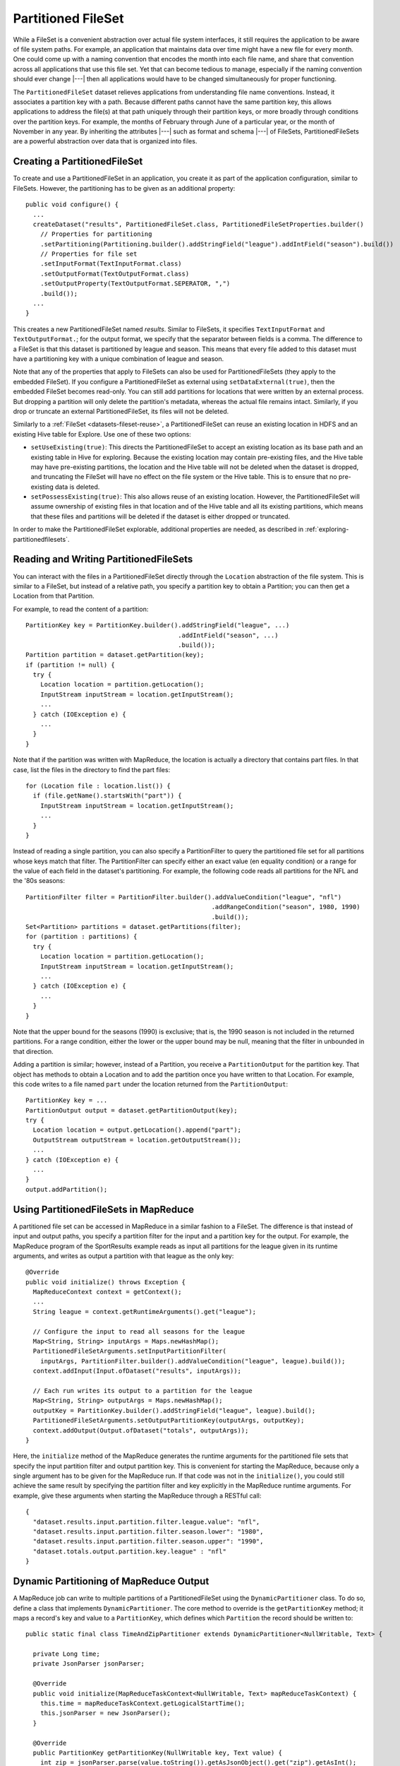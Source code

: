 .. meta::
    :author: Cask Data, Inc.
    :copyright: Copyright © 2014-2017 Cask Data, Inc.

.. _datasets-partitioned-fileset:

===================
Partitioned FileSet
===================

While a FileSet is a convenient abstraction over actual file system interfaces, it still requires
the application to be aware of file system paths. For example, an application that maintains data
over time might have a new file for every month. One could come up with a naming convention that encodes
the month into each file name, and share that convention across all applications that use this file set.
Yet that can become tedious to manage, especially if the naming convention should ever change |---| then all
applications would have to be changed simultaneously for proper functioning.

The ``PartitionedFileSet`` dataset relieves applications from understanding file name conventions. Instead,
it associates a partition key with a path. Because different paths cannot have the same partition key,
this allows applications to address the file(s) at that path uniquely through their partition keys, or
more broadly through conditions over the partition keys. For example, the months of February through June
of a particular year, or the month of November in any year. By inheriting the attributes |---| such as
format and schema |---| of FileSets, PartitionedFileSets are a powerful abstraction over data that is
organized into files.

Creating a PartitionedFileSet
=============================

To create and use a PartitionedFileSet in an application, you create it as part of the application
configuration, similar to FileSets. However, the partitioning has to be given as an additional property::

  public void configure() {
    ...
    createDataset("results", PartitionedFileSet.class, PartitionedFileSetProperties.builder()
      // Properties for partitioning
      .setPartitioning(Partitioning.builder().addStringField("league").addIntField("season").build())
      // Properties for file set
      .setInputFormat(TextInputFormat.class)
      .setOutputFormat(TextOutputFormat.class)
      .setOutputProperty(TextOutputFormat.SEPERATOR, ",")
      .build());
    ...
  }

This creates a new PartitionedFileSet named *results*. Similar to FileSets, it specifies ``TextInputFormat`` and
``TextOutputFormat.``; for the output format, we specify that the separator between fields is a comma.
The difference to a FileSet is that this dataset is partitioned by league and season. This means that every file
added to this dataset must have a partitioning key with a unique combination of league and season.

Note that any of the properties that apply to FileSets can also be used for PartitionedFileSets (they apply to the
embedded FileSet). If you configure a PartitionedFileSet as external using ``setDataExternal(true)``, then the
embedded FileSet becomes read-only. You can still add partitions for locations that were written by an
external process. But dropping a partition will only delete the partition's metadata, whereas the actual file
remains intact. Similarly, if you drop or truncate an external PartitionedFileSet, its files will not be deleted.

Similarly to a :ref:`FileSet <datasets-fileset-reuse>`, a PartitionedFileSet can reuse an existing location
in HDFS and an existing Hive table for Explore. Use one of these two options:

- ``setUseExisting(true)``: This directs the PartitionedFileSet to accept an existing location as its base
  path and an existing table in Hive for exploring. Because the existing location may contain pre-existing files,
  and the Hive table may have pre-existing partitions, the location and the Hive table will not be deleted when
  the dataset is dropped, and truncating the FileSet will have no effect on the file system or the Hive table.
  This is to ensure that no pre-existing data is deleted.

- ``setPossessExisting(true)``: This also allows reuse of an existing location. However, the
  PartitionedFileSet will assume ownership of existing files in that location and of the Hive table and
  all its existing partitions, which means that these files and partitions will be deleted if the dataset
  is either dropped or truncated.

In order to make the PartitionedFileSet explorable, additional properties are needed, as described
in :ref:`exploring-partitionedfilesets`.

Reading and Writing PartitionedFileSets
=======================================

You can interact with the files in a PartitionedFileSet directly through the ``Location`` abstraction
of the file system. This is similar to a FileSet, but instead of a relative path, you specify a
partition key to obtain a Partition; you can then get a Location from that Partition.

For example, to read the content of a partition::

      PartitionKey key = PartitionKey.builder().addStringField("league", ...)
                                               .addIntField("season", ...)
                                               .build());
      Partition partition = dataset.getPartition(key);
      if (partition != null) {
        try {
          Location location = partition.getLocation();
          InputStream inputStream = location.getInputStream();
          ...
        } catch (IOException e) {
          ...
        }
      }

Note that if the partition was written with MapReduce, the location is actually a directory
that contains part files. In that case, list the files in the directory to find the part files::

    for (Location file : location.list()) {
      if (file.getName().startsWith("part")) {
        InputStream inputStream = location.getInputStream();
        ...
      }
    }

Instead of reading a single partition, you can also specify a PartitionFilter to query the
partitioned file set for all partitions whose keys match that filter. The PartitionFilter
can specify either an exact value (en equality condition) or a range for the value of each
field in the dataset's partitioning. For example, the following code reads all partitions
for the NFL and the '80s seasons::

      PartitionFilter filter = PartitionFilter.builder().addValueCondition("league", "nfl")
                                                        .addRangeCondition("season", 1980, 1990)
                                                        .build());
      Set<Partition> partitions = dataset.getPartitions(filter);
      for (partition : partitions) {
        try {
          Location location = partition.getLocation();
          InputStream inputStream = location.getInputStream();
          ...
        } catch (IOException e) {
          ...
        }
      }

Note that the upper bound for the seasons (1990) is exclusive; that is, the 1990 season is not
included in the returned partitions. For a range condition, either the lower or the upper bound may
be null, meaning that the filter in unbounded in that direction.

Adding a partition is similar; however, instead of a Partition, you receive a ``PartitionOutput``
for the partition key. That object has methods to obtain a Location and to add the partition once
you have written to that Location.
For example, this code writes to a file named ``part`` under the location returned from the
``PartitionOutput``::

      PartitionKey key = ...
      PartitionOutput output = dataset.getPartitionOutput(key);
      try {
        Location location = output.getLocation().append("part");
        OutputStream outputStream = location.getOutputStream());
        ...
      } catch (IOException e) {
        ...
      }
      output.addPartition();

Using PartitionedFileSets in MapReduce
======================================

A partitioned file set can be accessed in MapReduce in a similar fashion to a FileSet. The difference
is that instead of input and output paths, you specify a partition filter for the input and a
partition key for the output. For example, the MapReduce program of the SportResults example
reads as input all partitions for the league given in its runtime arguments, and writes as output
a partition with that league as the only key::

  @Override
  public void initialize() throws Exception {
    MapReduceContext context = getContext();
    ...
    String league = context.getRuntimeArguments().get("league");

    // Configure the input to read all seasons for the league
    Map<String, String> inputArgs = Maps.newHashMap();
    PartitionedFileSetArguments.setInputPartitionFilter(
      inputArgs, PartitionFilter.builder().addValueCondition("league", league).build());
    context.addInput(Input.ofDataset("results", inputArgs));

    // Each run writes its output to a partition for the league
    Map<String, String> outputArgs = Maps.newHashMap();
    outputKey = PartitionKey.builder().addStringField("league", league).build();
    PartitionedFileSetArguments.setOutputPartitionKey(outputArgs, outputKey);
    context.addOutput(Output.ofDataset("totals", outputArgs));
  }

Here, the ``initialize`` method of the MapReduce generates the runtime arguments for the
partitioned file sets that specify the input partition filter and output partition key. This
is convenient for starting the MapReduce, because only a single argument has to be given for
the MapReduce run. If that code was not in the ``initialize()``, you could still achieve the
same result by specifying the partition filter and key explicitly in the MapReduce runtime arguments.
For example, give these arguments when starting the MapReduce through a RESTful call::

  {
    "dataset.results.input.partition.filter.league.value": "nfl",
    "dataset.results.input.partition.filter.season.lower": "1980",
    "dataset.results.input.partition.filter.season.upper": "1990",
    "dataset.totals.output.partition.key.league" : "nfl"
  }

Dynamic Partitioning of MapReduce Output
========================================

A MapReduce job can write to multiple partitions of a PartitionedFileSet using the
``DynamicPartitioner`` class. To do so, define a class that implements ``DynamicPartitioner``.
The core method to override is the ``getPartitionKey`` method; it maps a record's key and value
to a ``PartitionKey``, which defines which ``Partition`` the record should be written to::

  public static final class TimeAndZipPartitioner extends DynamicPartitioner<NullWritable, Text> {

    private Long time;
    private JsonParser jsonParser;

    @Override
    public void initialize(MapReduceTaskContext<NullWritable, Text> mapReduceTaskContext) {
      this.time = mapReduceTaskContext.getLogicalStartTime();
      this.jsonParser = new JsonParser();
    }

    @Override
    public PartitionKey getPartitionKey(NullWritable key, Text value) {
      int zip = jsonParser.parse(value.toString()).getAsJsonObject().get("zip").getAsInt();
      return PartitionKey.builder().addLongField("time", time).addIntField("zip", zip).build();
    }
  }

Then set the class of the custom partitioner as runtime arguments of the output PartitionedFileSet::

  Map<String, String> cleanRecordsArgs = new HashMap<>();
  PartitionedFileSetArguments.setDynamicPartitioner(cleanRecordsArgs, TimeAndZipPartitioner.class);
  context.addOutput(Output.ofDataset(DataCleansing.CLEAN_RECORDS, cleanRecordsArgs));

With this, each record processed by the MapReduce job will be written to a path corresponding
to the ``Partition`` that it was mapped to by the ``DynamicPartitioner``, and the set of new ``Partition``\ s
will be registered with the output ``PartitionedFileSet`` at the end of the job.

Note that by default, any partitions written to must not previously exist. Otherwise, the MapReduce job will
fail at the end of the job and none of the partitions will be added to the ``PartitionedFileSet``.
However, a DynamicPartitioner can also be configured to allow appending to or overwriting existing partitions.
For instance, below is an example of configuring the same DynamicPartitioner to allow appending to a partition
if it already exists. If it does not already exist, the partition will be created::

  Map<String, String> cleanRecordsArgs = new HashMap<>();
  PartitionedFileSetArguments.setDynamicPartitioner(cleanRecordsArgs, TimeAndZipPartitioner.class,
                                                    DynamicPartitioner.PartitionWriteOption.CREATE_OR_APPEND);
  context.addOutput(Output.ofDataset(DataCleansing.CLEAN_RECORDS, cleanRecordsArgs));

Likewise, `CREATE_OR_OVERWRITE` has the effect of overwriting any contents of any
previously-existing partition.

Incrementally Processing PartitionedFileSets
============================================

Processing using MapReduce
--------------------------
One way to process a partitioned file set is with a repeatedly-running MapReduce program that,
in each run, reads all partitions that have been added since its previous run. This requires
that the MapReduce program persists between runs which partitions have already been consumed.
An easy way is to use the ``PartitionBatchInput``, an experimental feature introduced in CDAP 3.3.0.
Your MapReduce program is responsible for providing an implementation of ``DatasetStatePersistor`` to
persist and then read back its state. In this example, the state is persisted to a row in a
KeyValue Table, using the convenience class ``KVTableStatePersistor``; however, other types of
Datasets can also be used. In the ``initialize`` method of the MapReduce, specify the
partitioned file set to be used as input as well as the ``DatasetStatePersistor`` to be used::

    @Override
    public void initialize() throws Exception {
      MapReduceContext context = getContext();
      ...
      partitionCommitter =
        PartitionBatchInput.setInput(context, DataCleansing.RAW_RECORDS,
                                     new KVTableStatePersistor(DataCleansing.CONSUMING_STATE, "state.key"));
      ...
    }

This will read back the previously persisted state, determine the new partitions to read based upon this
state, and compute a new state to store in memory until a call to the ``onFinish`` method of the returned
``PartitionCommitter``. The dataset is instantiated with the set of new partitions to read as input and
set as input for the MapReduce job.

To save the state of partition processing, call the returned PartitionCommitter's ``onFinish`` method.
This ensures that the next time the MapReduce job runs, it processes only the newly committed partitions::

  @Override
  public void destroy() {
    boolean succeeded = getContext().getState().getStatus() == ProgramStatus.COMPLETED;
    partitionCommitter.onFinish(succeeded);
  }

Processing using Other Programs
-------------------------------
Partitions of a partitioned file set can also be incrementally processed from other program types
using the generic ``PartitionConsumer`` APIs. The implementation of these APIs that can be used from multiple instances
of a program is ``ConcurrentPartitionConsumer``. To use, you simply need to provide the instance of the
partitioned file set you want to consume from, along with a ``StatePersistor``, responsible for managing
persistence of the consumer's state::

  // This can be in any program where we have access to Datasets,
  // such as a Worker, Workflow Action, or even in a MapReduce
  PartitionConsumer consumer =
    new ConcurrentPartitionConsumer(partitionedFileSet, new CustomStatePersistor(persistenceTable));

  // Call consumePartitions to get a list of partitions to process
  final List<PartitionDetail> partitions = partitionConsumer.consumePartitions().getPartitions();

  // Process partitions
  ...

  // Once done processing, onFinish must be called with a boolean value indicating success or failure, so that
  // the partitions' can be marked accordingly for completion or retries in the future
  partitionConsumer.onFinish(partitions, true);

The ``consumePartitions`` method of the ``PartitionConsumer`` can optionally take in a limit (an int), which will
limit the number of returned partitions. It can also take in a ``PartitionAcceptor``, which allows you to
define a custom method to limit the number of partitions. For instance, it may be useful to limit the number of
partitions to process at a time, and have it be based on the size of the partitions::

  public class SizeLimitingAcceptor implements PartitionAcceptor {

    private final int sizeLimitMB;
    private int acceptedMBSoFar;

    public SizeLimitingAcceptor(int sizeLimitMB) {
      this.sizeLimitMB = sizeLimitMB;
      this.acceptedMBSoFar = 0;
    }

    @Override
    public Return accept(PartitionDetail partitionDetail) {
      // assuming that the metadata contains the size of that partition
      acceptedMBSoFar += Integer.valueOf(partitionDetail.getMetadata().get("sizeMB"));
      if (acceptedMBSoFar > sizeLimitMB) {
        return Return.STOP;
      }
      return Return.ACCEPT;
    }
  }


It can then be used as::

  // return only partitions, to process up to 500MB of data
  partitions = consumer.consumePartitions(new SizeLimitingAcceptor(500));

.. _exploring-partitionedfilesets:

Exploring PartitionedFileSets
=============================

A partitioned file set can be explored with ad-hoc queries if you enable it at creation time::

    createDataset("results", PartitionedFileSet.class, PartitionedFileSetProperties.builder()
      // Properties for partitioning
      .setPartitioning(Partitioning.builder().addStringField("league").addIntField("season").build())
      // Properties for file set
      .setInputFormat(TextInputFormat.class)
      .setOutputFormat(TextOutputFormat.class)
      .setOutputProperty(TextOutputFormat.SEPERATOR, ",")
      // Properties for Explore (to create a partitioned Hive table)
      .setEnableExploreOnCreate(true)
      .setExploreFormat("csv")
      .setExploreSchema("date STRING, winner STRING, loser STRING, winnerpoints INT, loserpoints INT")
      .build());

The essential part (to enable exploration) of the above sample are these lines::

      . . .
      // Properties for Explore (to create a partitioned Hive table)
      .setEnableExploreOnCreate(true)
      .setExploreFormat("csv")
      .setExploreSchema("date STRING, winner STRING, loser STRING, winnerpoints INT, loserpoints INT")
      . . .

This results in the creation of an external table in Hive with the schema given in the
``setExploreSchema()``. The supported formats (set by ``setExploreFormat()``) are ``csv``
and ``text``. Both define that the format is text. For ``csv``, the field delimiter is a
comma, whereas for ``text``, you can specify the field delimiter using ``setExploreFormatProperty()``.

For example, to use a colon as the field separator::

      .setExploreFormat("text")
      .setExploreFormatProperty("delimiter", ":");

If your file format is not text, you can still explore the dataset, but you need to give
detailed instructions when creating the dataset. For example, to use Avro as the file
format::

      .setEnableExploreOnCreate(true)
      .setSerDe("org.apache.hadoop.hive.serde2.avro.AvroSerDe")
      .setExploreInputFormat("org.apache.hadoop.hive.ql.io.avro.AvroContainerInputFormat")
      .setExploreOutputFormat("org.apache.hadoop.hive.ql.io.avro.AvroContainerOutputFormat")
      .setTableProperty("avro.schema.literal", SCHEMA_STRING)

You need to specify the SerDe, the input format, the output format, and any additional properties
any of these may need as table properties. This is an experimental feature and only tested for
Avro; see the :ref:`fileset-exploration` for more details.

.. _datasets-partitioned-fileset-transactions:

PartitionedFileSets and Transactions
====================================

A PartitionedFileSet is a hybrid of a non-transactional FileSet and a transactional Table
that stores the partition metadata. As a consequence, operations that need access to the
partition table (such as adding a partition or listing partitions) can only be performed
in the context of a transaction, while operations that only require access to the
FileSet (such as ``getPartitionOutput()`` or ``getEmbeddedFileSet()``) can be performed
without a transaction.

Because a FileSet is not a transactional dataset, it normally does not participate in a
transaction rollback: files written in a transaction are not rolled back if the transaction
fails; and files deleted in a transaction are not restored. However, in the context of a
PartitionedFileSet, consistency between the partition files and the partition metadata
is desired. As a consequence, the FileSet embedded in a PartitionedFileSet behaves
transactionally as follows:

- If ``PartitionOutput.addPartition()`` is used to add a new partition, and the
  transaction fails, then the location of that PartitionOutput is deleted.
- If a partition is added as the output of a MapReduce program, and the MapReduce fails,
  then the partition and its files are removed as part of the job cleanup.
- However, if a partition is added using ``PartitionedFileSet.addPartition()`` with
  an existing relative path in the FileSet, then the files at that location are not
  removed on transaction failure.
- If a partition is deleted using ``dropPartition()``, then the partition and its files
  are restored if the transaction fails.
